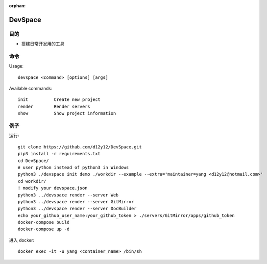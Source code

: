 :orphan:

DevSpace
==================

目的
-------

* 搭建日常开发用的工具

命令
-------

Usage::
   
   devspace <command> [options] [args]

Available commands::
   
   init          Create new project
   render        Render servers
   show          Show project information

例子
-----

运行::

   git clone https://github.com/d12y12/DevSpace.git
   pip3 install -r requirements.txt
   cd DevSpace/
   # user python instead of python3 in Windows
   python3 ./devspace init demo ./workdir --example --extra='maintainer=yang <d12y12@hotmail.com>'
   cd workdir/
   ! modify your devspace.json
   python3 ../devspace render --server Web
   python3 ../devspace render --server GitMirror
   python3 ../devspace render --server DocBuilder
   echo your_github_user_name:your_github_token > ./servers/GitMirror/apps/github_token
   docker-compose build
   docker-compose up -d

进入 docker::

   docker exec -it -u yang <container_name> /bin/sh

